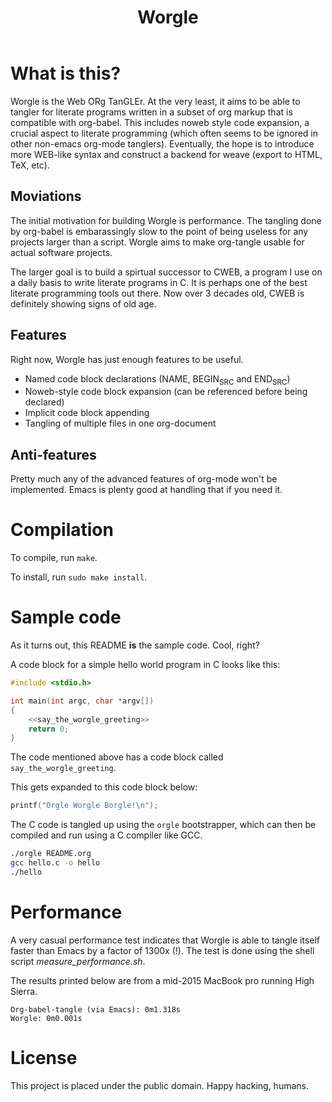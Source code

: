 #+TITLE:Worgle

* What is this?

Worgle is the Web ORg TanGLEr. At the very least, it aims to be able to tangler
for literate programs written in a subset of org markup that is compatible with
org-babel. This includes noweb style code expansion, a crucial aspect to
literate programming (which often seems to be ignored in other non-emacs
org-mode tanglers). Eventually, the hope is to introduce more WEB-like syntax
and construct a backend for weave (export to HTML, TeX, etc).

** Moviations

The initial motivation for building Worgle is performance.
The tangling done by org-babel is embarassingly slow to the point of being
useless for any projects larger than a script. Worgle aims to make org-tangle
usable for actual software projects.

The larger goal is to build a spirtual successor to CWEB, a program I use
on a daily basis to write literate programs in C. It is perhaps one of the best
literate programming tools out there. Now over 3 decades old,
CWEB is definitely showing signs of old age.

** Features

Right now, Worgle has just enough features to be useful.

- Named code block declarations (NAME, BEGIN_SRC and END_SRC)
- Noweb-style code block expansion (can be referenced before being declared)
- Implicit code block appending
- Tangling of multiple files in one org-document

** Anti-features

Pretty much any of the advanced features of org-mode won't be implemented. Emacs
is plenty good at handling that if you need it.

* Compilation

To compile, run =make=.

To install, run =sudo make install=.

* Sample code

As it turns out, this README *is* the sample code. Cool, right?

A code block for a simple hello world program in C looks like this:

#+NAME: top
#+BEGIN_SRC c :tangle hello.c
#include <stdio.h>

int main(int argc, char *argv[])
{
    <<say_the_worgle_greeting>>
    return 0;
}
#+END_SRC

The code mentioned above has a code block called =say_the_worgle_greeting=.

This gets expanded to this code block below:

#+NAME: say_the_worgle_greeting
#+BEGIN_SRC c
printf("Orgle Worgle Borgle!\n");
#+END_SRC

The C code is tangled up using the =orgle= bootstrapper, which can then
be compiled and run using a C compiler like GCC.

#+NAME: generate_and_run
#+BEGIN_SRC sh
./orgle README.org
gcc hello.c -o hello
./hello
#+END_SRC

* Performance

A very casual performance test indicates that Worgle is able to tangle itself
faster than Emacs by a factor of 1300x (!). The test is done using the shell
script [[measure_performance.sh]].

The results printed below are from a mid-2015 MacBook pro running High Sierra.

#+BEGIN_EXAMPLE
Org-babel-tangle (via Emacs): 0m1.318s
Worgle: 0m0.001s
#+END_EXAMPLE

* License

This project is placed under the public domain. Happy hacking, humans.
